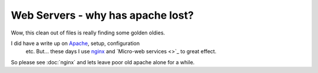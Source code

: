 ==================================
Web Servers - why has apache lost?
==================================

Wow, this clean out of files is really finding some golden oldies.

I did have a write up on `Apache <http://www.apache.org>`_, setup, configuration
 etc.  But... these days I use `nginx <http://www.nginx.org>`_ and `Micro-web
 services <>`_ to great effect. 

So please see :doc:`nginx` and lets leave poor old apache alone for a while.
